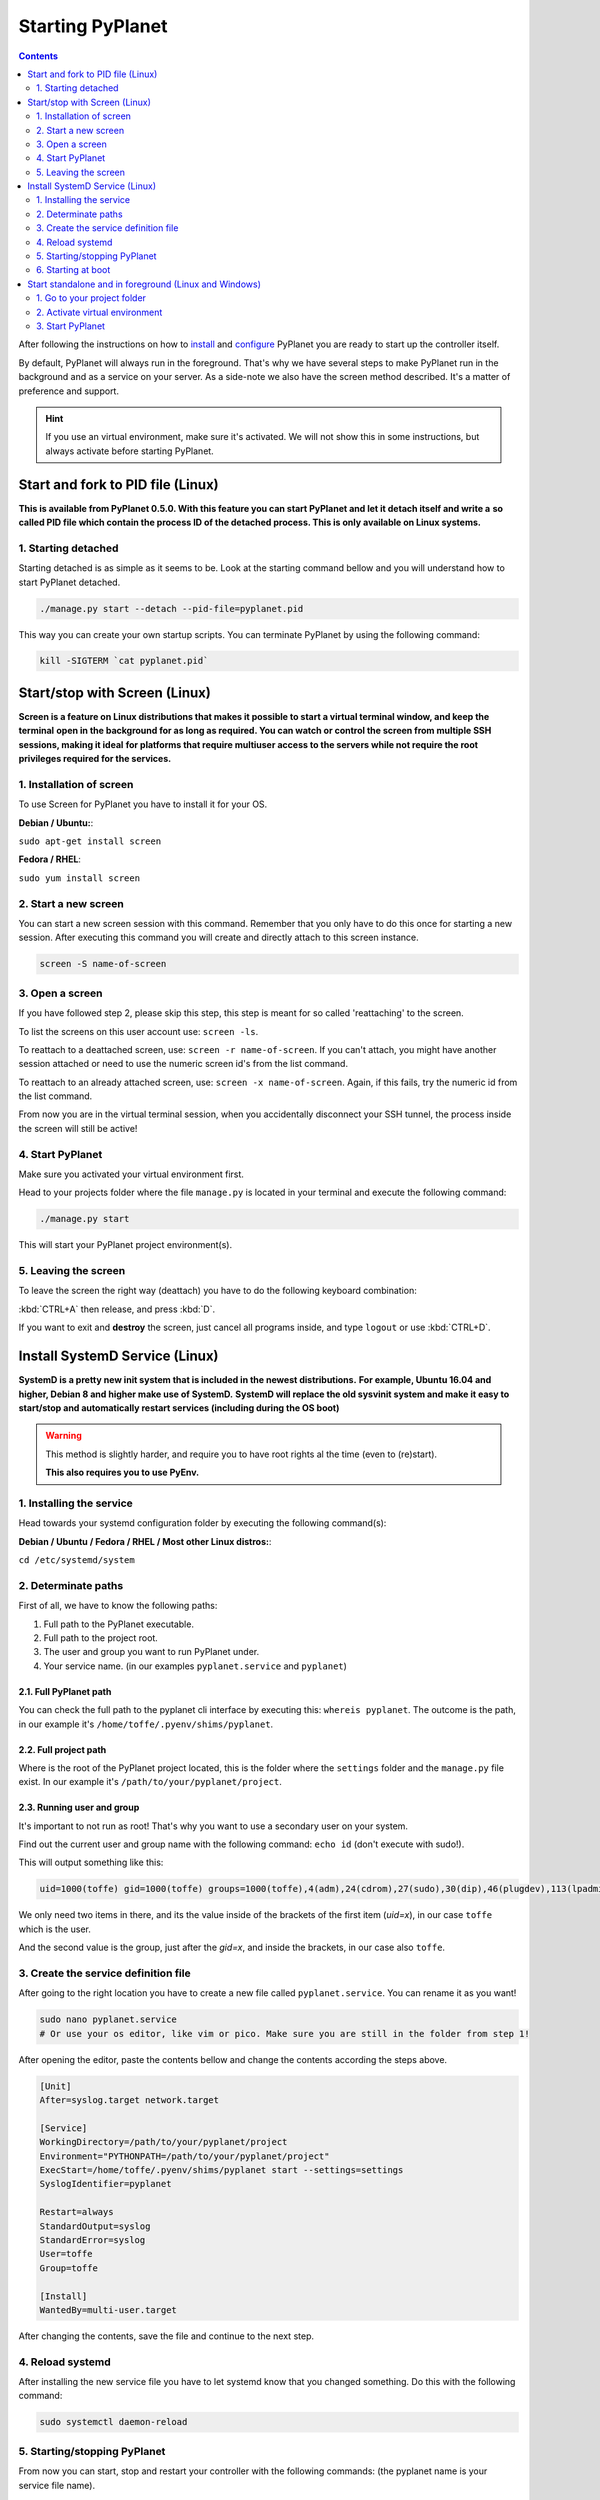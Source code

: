 
Starting PyPlanet
=================

.. contents::
  :depth: 2

After following the instructions on how to `install </intro/index>`__ and `configure </intro/configuration>`__ PyPlanet you are
ready to start up the controller itself.

By default, PyPlanet will always run in the foreground. That's why we have several steps to make PyPlanet run in the background
and as a service on your server. As a side-note we also have the screen method described. It's a matter of preference and support.

.. hint::

  If you use an virtual environment, make sure it's activated. We will not show this in some instructions, but always
  activate before starting PyPlanet.


Start and fork to PID file (Linux)
----------------------------------

**This is available from PyPlanet 0.5.0. With this feature you can start PyPlanet and let it detach itself and write a**
**so called PID file which contain the process ID of the detached process. This is only available on Linux systems.**

1. Starting detached
~~~~~~~~~~~~~~~~~~~~

Starting detached is as simple as it seems to be. Look at the starting command bellow and you will understand how to start
PyPlanet detached.

.. code-block:: bash

  ./manage.py start --detach --pid-file=pyplanet.pid


This way you can create your own startup scripts. You can terminate PyPlanet by using the following command:

.. code-block:: bash

  kill -SIGTERM `cat pyplanet.pid`


Start/stop with Screen (Linux)
------------------------------

**Screen is a feature on Linux distributions that makes it possible to start a virtual terminal window, and keep the terminal**
**open in the background for as long as required. You can watch or control the screen from multiple SSH sessions, making it ideal**
**for platforms that require multiuser access to the servers while not require the root privileges required for the services.**

1. Installation of screen
~~~~~~~~~~~~~~~~~~~~~~~~~

To use Screen for PyPlanet you have to install it for your OS.

**Debian / Ubuntu:**:

``sudo apt-get install screen``

**Fedora / RHEL**:

``sudo yum install screen``

2. Start a new screen
~~~~~~~~~~~~~~~~~~~~~

You can start a new screen session with this command. Remember that you only have to do this once for starting a new session.
After executing this command you will create and directly attach to this screen instance.

.. code-block:: bash

  screen -S name-of-screen


3. Open a screen
~~~~~~~~~~~~~~~~

If you have followed step 2, please skip this step, this step is meant for so called 'reattaching' to the screen.

To list the screens on this user account use: ``screen -ls``.

To reattach to a deattached screen, use: ``screen -r name-of-screen``.
If you can't attach, you might have another session attached or need to use the numeric screen id's from the list command.

To reattach to an already attached screen, use: ``screen -x name-of-screen``.
Again, if this fails, try the numeric id from the list command.

From now you are in the virtual terminal session, when you accidentally disconnect your SSH tunnel, the process inside the screen will still
be active!

4. Start PyPlanet
~~~~~~~~~~~~~~~~~

Make sure you activated your virtual environment first.

Head to your projects folder where the file ``manage.py`` is located in your terminal and execute the following command:

.. code-block:: bash

  ./manage.py start

This will start your PyPlanet project environment(s).

5. Leaving the screen
~~~~~~~~~~~~~~~~~~~~~

To leave the screen the right way (deattach) you have to do the following keyboard combination:

:kbd:`CTRL+A` then release, and press :kbd:`D`.

If you want to exit and **destroy** the screen, just cancel all programs inside, and type ``logout`` or use :kbd:`CTRL+D`.



Install SystemD Service (Linux)
-------------------------------

**SystemD is a pretty new init system that is included in the newest distributions.**
**For example, Ubuntu 16.04 and higher, Debian 8 and higher make use of SystemD.**
**SystemD will replace the old sysvinit system and make it easy to start/stop and automatically restart services (including during the OS boot)**

.. warning::

  This method is slightly harder, and require you to have root rights al the time (even to (re)start).

  **This also requires you to use PyEnv.**


1. Installing the service
~~~~~~~~~~~~~~~~~~~~~~~~~

Head towards your systemd configuration folder by executing the following command(s):

**Debian / Ubuntu / Fedora / RHEL / Most other Linux distros:**:

``cd /etc/systemd/system``


2. Determinate paths
~~~~~~~~~~~~~~~~~~~~

First of all, we have to know the following paths:

1. Full path to the PyPlanet executable.
2. Full path to the project root.
3. The user and group you want to run PyPlanet under.
4. Your service name. (in our examples ``pyplanet.service`` and ``pyplanet``)

2.1. Full PyPlanet path
```````````````````````

You can check the full path to the pyplanet cli interface by executing this: ``whereis pyplanet``.
The outcome is the path, in our example it's ``/home/toffe/.pyenv/shims/pyplanet``.


2.2. Full project path
``````````````````````

Where is the root of the PyPlanet project located, this is the folder where the ``settings`` folder and the ``manage.py`` file exist.
In our example it's ``/path/to/your/pyplanet/project``.


2.3. Running user and group
```````````````````````````

It's important to not run as root! That's why you want to use a secondary user on your system.

Find out the current user and group name with the following command: ``echo id`` (don't execute with sudo!).

This will output something like this:

.. code-block:: bash

  uid=1000(toffe) gid=1000(toffe) groups=1000(toffe),4(adm),24(cdrom),27(sudo),30(dip),46(plugdev),113(lpadmin),128(sambashare),133(wireshark),140(kvm),141(libvirtd),998(bumblebee),999(docker)

We only need two items in there, and its the value inside of the brackets of the first item (`uid=x`), in our case ``toffe`` which is the user.

And the second value is the group, just after the `gid=x`, and inside the brackets, in our case also ``toffe``.


3. Create the service definition file
~~~~~~~~~~~~~~~~~~~~~~~~~~~~~~~~~~~~~

After going to the right location you have to create a new file called ``pyplanet.service``. You can rename it as you want!

.. code-block:: bash

  sudo nano pyplanet.service
  # Or use your os editor, like vim or pico. Make sure you are still in the folder from step 1!

After opening the editor, paste the contents bellow and change the contents according the steps above.

.. code-block:: bash

  [Unit]
  After=syslog.target network.target

  [Service]
  WorkingDirectory=/path/to/your/pyplanet/project
  Environment="PYTHONPATH=/path/to/your/pyplanet/project"
  ExecStart=/home/toffe/.pyenv/shims/pyplanet start --settings=settings
  SyslogIdentifier=pyplanet

  Restart=always
  StandardOutput=syslog
  StandardError=syslog
  User=toffe
  Group=toffe

  [Install]
  WantedBy=multi-user.target

After changing the contents, save the file and continue to the next step.


4. Reload systemd
~~~~~~~~~~~~~~~~~

After installing the new service file you have to let systemd know that you changed something. Do this with the following command:

.. code-block:: bash

  sudo systemctl daemon-reload


5. Starting/stopping PyPlanet
~~~~~~~~~~~~~~~~~~~~~~~~~~~~~

From now you can start, stop and restart your controller with the following commands: (the pyplanet name is your service file name).

.. code-block:: bash

  systemctl start pyplanet
  systemctl stop pyplanet
  systemctl restart pyplanet

To view the logs of the PyPlanet instance, type one of this commands:

.. code-block:: bash

  journalctl --unit pyplanet.service -xe
  journalctl --unit pyplanet.service -f


6. Starting at boot
~~~~~~~~~~~~~~~~~~~

Activate the service to have it started when your machine starts.

.. code-block:: bash

  systemctl enable pyplanet


Start standalone and in foreground (Linux and Windows)
------------------------------------------------------

1. Go to your project folder
~~~~~~~~~~~~~~~~~~~~~~~~~~~~

Make sure you change directory to your project root (contains the ``manage.py`` file).

.. code-block:: bash

  cd /my/project/location


2. Activate virtual environment
~~~~~~~~~~~~~~~~~~~~~~~~~~~~~~~

Make sure you activated your virtual environment.


.. code-block:: bash

  # Linux / Mac OS
  pyenv activate pyplanet

  # Windows
  env\Scripts\activate.bat


.. tip::

  Don't know how to setup the environment exactly? Head to :doc:`Windows </intro/installation-windows>` or :doc:`Linux </intro/installation-linux>` guides.


3. Start PyPlanet
~~~~~~~~~~~~~~~~~

.. code-block:: bash

  # Linux:
  ./manage.py start

  # Windows
  python manage.py start

This will start your PyPlanet setup.
